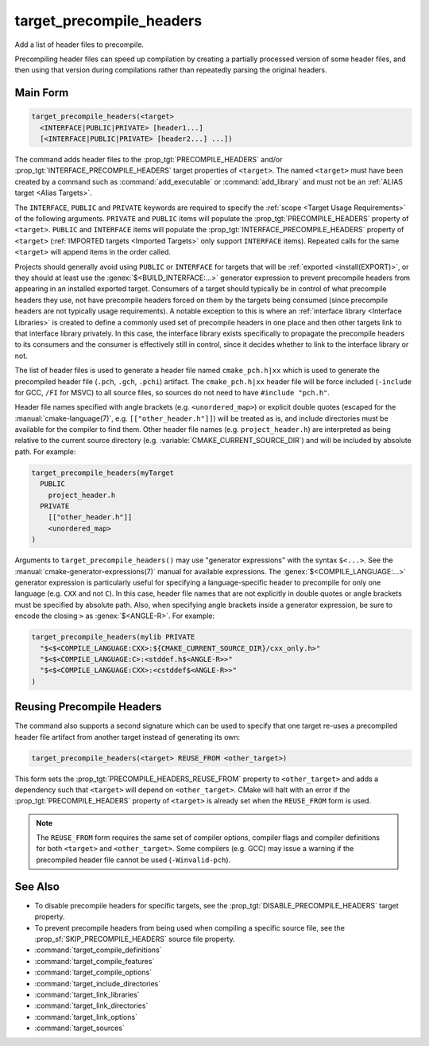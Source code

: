 target_precompile_headers
-------------------------

.. versionadded:: 3.16

Add a list of header files to precompile.

Precompiling header files can speed up compilation by creating a partially
processed version of some header files, and then using that version during
compilations rather than repeatedly parsing the original headers.

Main Form
^^^^^^^^^

.. code-block:: cmake

  target_precompile_headers(<target>
    <INTERFACE|PUBLIC|PRIVATE> [header1...]
    [<INTERFACE|PUBLIC|PRIVATE> [header2...] ...])

The command adds header files to the :prop_tgt:`PRECOMPILE_HEADERS` and/or
:prop_tgt:`INTERFACE_PRECOMPILE_HEADERS` target properties of ``<target>``.
The named ``<target>`` must have been created by a command such as
:command:`add_executable` or :command:`add_library` and must not be an
:ref:`ALIAS target <Alias Targets>`.

The ``INTERFACE``, ``PUBLIC`` and ``PRIVATE`` keywords are required to
specify the :ref:`scope <Target Usage Requirements>` of the following arguments.
``PRIVATE`` and ``PUBLIC`` items will populate the :prop_tgt:`PRECOMPILE_HEADERS`
property of ``<target>``.  ``PUBLIC`` and ``INTERFACE`` items will populate the
:prop_tgt:`INTERFACE_PRECOMPILE_HEADERS` property of ``<target>``
(:ref:`IMPORTED targets <Imported Targets>` only support ``INTERFACE`` items).
Repeated calls for the same ``<target>`` will append items in the order called.

Projects should generally avoid using ``PUBLIC`` or ``INTERFACE`` for targets
that will be :ref:`exported <install(EXPORT)>`, or they should at least use
the :genex:`$<BUILD_INTERFACE:...>` generator expression to prevent precompile
headers from appearing in an installed exported target.  Consumers of a target
should typically be in control of what precompile headers they use, not have
precompile headers forced on them by the targets being consumed (since
precompile headers are not typically usage requirements).  A notable exception
to this is where an :ref:`interface library <Interface Libraries>` is created
to define a commonly used set of precompile headers in one place and then other
targets link to that interface library privately.  In this case, the interface
library exists specifically to propagate the precompile headers to its
consumers and the consumer is effectively still in control, since it decides
whether to link to the interface library or not.

The list of header files is used to generate a header file named
``cmake_pch.h|xx`` which is used to generate the precompiled header file
(``.pch``, ``.gch``, ``.pchi``) artifact.  The ``cmake_pch.h|xx`` header
file will be force included (``-include`` for GCC, ``/FI`` for MSVC) to
all source files, so sources do not need to have ``#include "pch.h"``.

Header file names specified with angle brackets (e.g. ``<unordered_map>``) or
explicit double quotes (escaped for the :manual:`cmake-language(7)`,
e.g. ``[["other_header.h"]]``) will be treated as is, and include directories
must be available for the compiler to find them.  Other header file names
(e.g. ``project_header.h``) are interpreted as being relative to the current
source directory (e.g. :variable:`CMAKE_CURRENT_SOURCE_DIR`) and will be
included by absolute path.  For example:

.. code-block:: cmake

  target_precompile_headers(myTarget
    PUBLIC
      project_header.h
    PRIVATE
      [["other_header.h"]]
      <unordered_map>
  )

Arguments to ``target_precompile_headers()`` may use "generator expressions"
with the syntax ``$<...>``.
See the :manual:`cmake-generator-expressions(7)` manual for available
expressions.
The :genex:`$<COMPILE_LANGUAGE:...>` generator expression is particularly
useful for specifying a language-specific header to precompile for
only one language (e.g. ``CXX`` and not ``C``).  In this case, header
file names that are not explicitly in double quotes or angle brackets
must be specified by absolute path.  Also, when specifying angle brackets
inside a generator expression, be sure to encode the closing ``>`` as
:genex:`$<ANGLE-R>`.  For example:

.. code-block:: cmake

  target_precompile_headers(mylib PRIVATE
    "$<$<COMPILE_LANGUAGE:CXX>:${CMAKE_CURRENT_SOURCE_DIR}/cxx_only.h>"
    "$<$<COMPILE_LANGUAGE:C>:<stddef.h$<ANGLE-R>>"
    "$<$<COMPILE_LANGUAGE:CXX>:<cstddef$<ANGLE-R>>"
  )


Reusing Precompile Headers
^^^^^^^^^^^^^^^^^^^^^^^^^^

The command also supports a second signature which can be used to specify that
one target re-uses a precompiled header file artifact from another target
instead of generating its own:

.. code-block:: cmake

  target_precompile_headers(<target> REUSE_FROM <other_target>)

This form sets the :prop_tgt:`PRECOMPILE_HEADERS_REUSE_FROM` property to
``<other_target>`` and adds a dependency such that ``<target>`` will depend
on ``<other_target>``.  CMake will halt with an error if the
:prop_tgt:`PRECOMPILE_HEADERS` property of ``<target>`` is already set when
the ``REUSE_FROM`` form is used.

.. note::

  The ``REUSE_FROM`` form requires the same set of compiler options,
  compiler flags and compiler definitions for both ``<target>`` and
  ``<other_target>``.  Some compilers (e.g. GCC) may issue a warning if the
  precompiled header file cannot be used (``-Winvalid-pch``).

See Also
^^^^^^^^

* To disable precompile headers for specific targets, see the
  :prop_tgt:`DISABLE_PRECOMPILE_HEADERS` target property.

* To prevent precompile headers from being used when compiling a specific
  source file, see the :prop_sf:`SKIP_PRECOMPILE_HEADERS` source file property.

* :command:`target_compile_definitions`
* :command:`target_compile_features`
* :command:`target_compile_options`
* :command:`target_include_directories`
* :command:`target_link_libraries`
* :command:`target_link_directories`
* :command:`target_link_options`
* :command:`target_sources`
